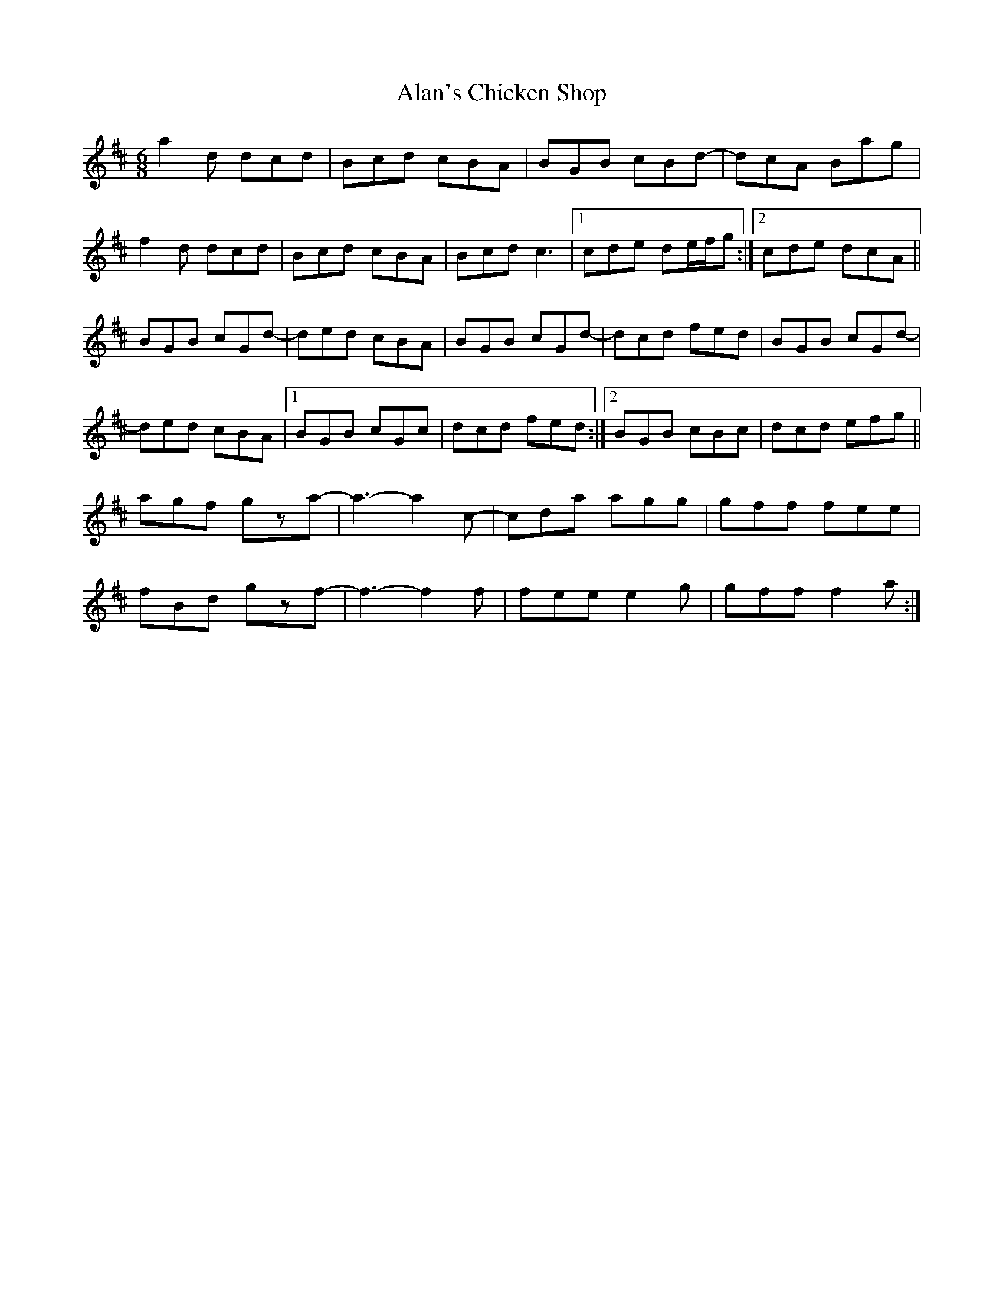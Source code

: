 X: 1
T: Alan's Chicken Shop
Z: Hurlock
S: https://thesession.org/tunes/12803#setting21796
R: jig
M: 6/8
L: 1/8
K: Dmaj
a2d dcd|Bcd cBA|BGB cBd-|dcA Bag|
f2d dcd|Bcd cBA|Bcd c3|1 cde de/f/g:|2 cde dcA||
BGB cGd-|ded cBA|BGB cGd-|dcd fed|BGB cGd-|
ded cBA|1 BGB cGc|dcd fed:|2 BGB cBc|dcd efg||
agf gza-|a3-a2c-|cda agg|gff fee|
fBd gzf-|f3-f2f|fee e2g|gff f2a:|
